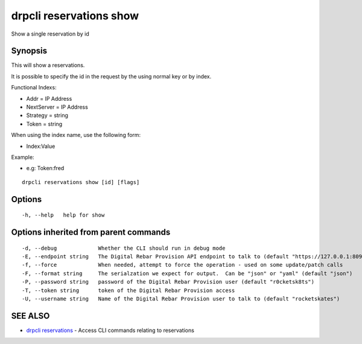drpcli reservations show
========================

Show a single reservation by id

Synopsis
--------

This will show a reservations.

It is possible to specify the id in the request by the using normal key
or by index.

Functional Indexs:

-  Addr = IP Address
-  NextServer = IP Address
-  Strategy = string
-  Token = string

When using the index name, use the following form:

-  Index:Value

Example:

-  e.g: Token:fred

::

    drpcli reservations show [id] [flags]

Options
-------

::

      -h, --help   help for show

Options inherited from parent commands
--------------------------------------

::

      -d, --debug             Whether the CLI should run in debug mode
      -E, --endpoint string   The Digital Rebar Provision API endpoint to talk to (default "https://127.0.0.1:8092")
      -f, --force             When needed, attempt to force the operation - used on some update/patch calls
      -F, --format string     The serialzation we expect for output.  Can be "json" or "yaml" (default "json")
      -P, --password string   password of the Digital Rebar Provision user (default "r0cketsk8ts")
      -T, --token string      token of the Digital Rebar Provision access
      -U, --username string   Name of the Digital Rebar Provision user to talk to (default "rocketskates")

SEE ALSO
--------

-  `drpcli reservations <drpcli_reservations.html>`__ - Access CLI
   commands relating to reservations
